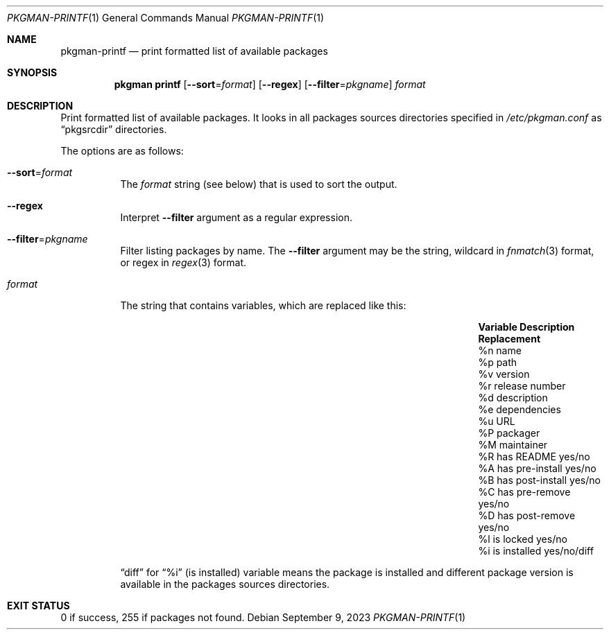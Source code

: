 .\" pkgman-printf(1) manual page
.\" See COPYING and COPYRIGHT files for corresponding information.
.Dd September 9, 2023
.Dt PKGMAN-PRINTF 1
.Os
.\" ==================================================================
.Sh NAME
.Nm pkgman-printf
.Nd print formatted list of available packages
.\" ==================================================================
.Sh SYNOPSIS
.Nm pkgman
.Cm printf
.Op Fl \-sort Ns = Ns Ar format
.Op Fl \-regex
.Op Fl \-filter Ns = Ns Ar pkgname
.Ar format
.\" ==================================================================
.Sh DESCRIPTION
Print formatted list of available packages.
It looks in all packages sources directories specified in
.Pa /etc/pkgman.conf
as
.Dq pkgsrcdir
directories.
.Pp
The options are as follows:
.Bl -tag -width Ds
.It Fl \-sort Ns = Ns Ar format
The
.Ar format
string (see below) that is used to sort the output.
.It Fl \-regex
Interpret
.Fl \-filter
argument as a regular expression.
.It Fl \-filter Ns = Ns Ar pkgname
Filter listing packages by name.
The
.Fl \-filter
argument may be the string, wildcard in
.Xr fnmatch 3
format, or regex in
.Xr regex 3
format.
.It Ar format
The string that contains variables, which are replaced like this:
.Pp
.\" --- format ---
.Bl -column Variable "has post-install" Replacement -compact
.It Sy Variable Ta Sy Description Ta Sy Replacement
.It \&%n Ta name Ta
.It \&%p Ta path Ta
.It \&%v Ta version Ta
.It \&%r Ta release number Ta
.It \&%d Ta description Ta
.It \&%e Ta dependencies Ta
.It \&%u Ta URL Ta
.It \&%P Ta packager Ta
.It \&%M Ta maintainer Ta
.It \&%R Ta has README Ta yes Ns / Ns no
.It \&%A Ta has pre-install Ta yes/no
.It \&%B Ta has post-install Ta yes/no
.It \&%C Ta has pre-remove Ta yes/no
.It \&%D Ta has post-remove Ta yes/no
.It \&%l Ta is locked Ta yes/no
.It \&%i Ta is installed Ta yes/no/diff
.El
.Pp
.Dq diff
for
.Dq \&%i
(is installed) variable means the package is installed and different
package version is available in the packages sources directories.
.El
.\" ==================================================================
.Sh EXIT STATUS
0 if success, 255 if packages not found.
.\" vim: cc=72 tw=70
.\" End of file.

